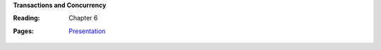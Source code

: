**Transactions and Concurrency**

:Reading: Chapter 6
:Pages:
  | `Presentation <https://drive.google.com/open?id=1OcbgRWszLkBtylUk3PEmDDcuEL0hNqrQluLWxkUisdw>`_
